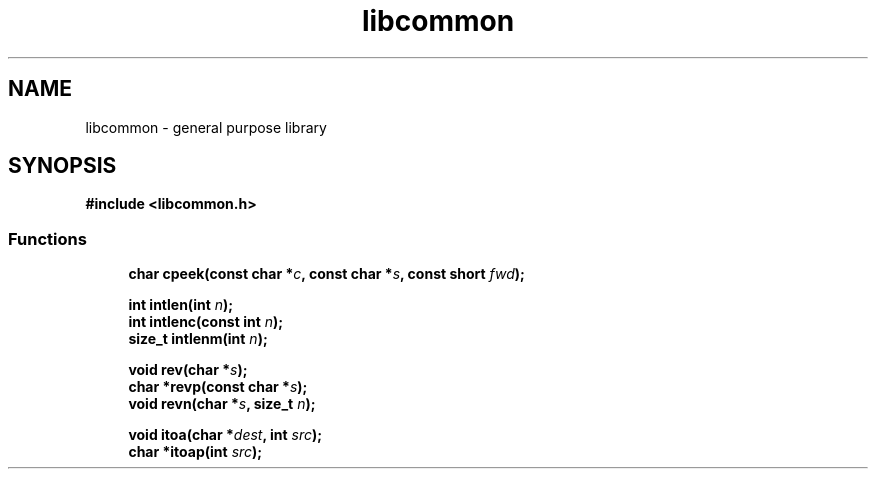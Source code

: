 .TH libcommon 3
.SH NAME
libcommon - general purpose library
.SH SYNOPSIS
\fB#include <libcommon.h>\fR

.SS "Functions"

.in +1c
.ti -1c
.RI "\fBchar cpeek(const char *\fR\fIc\fP\fB, const char *\fR\fIs\fP\fB, const short \fR\fIfwd\fP\fB);\fR"
.br
.ti -1c

.\" intlen
.RI "\fBint intlen(int\fR \fIn\fP\fB);\fR"
.ti -1c
.RI "\fBint intlenc(const int\fR \fIn\fP\fB);\fR"
.ti -1c
.RI "\fBsize_t intlenm(int\fR \fIn\fP\fB);\fR"
.ti -1c

.\" reverse
.RI "\fBvoid rev(char *\fR\fIs\fP\fB);\fR"
.ti -1c
.RI "\fBchar *revp(const char *\fR\fIs\fP\fB);\fR"
.ti -1c
.RI "\fBvoid revn(char *\fR\fIs\fP\fB, size_t\fR \fIn\fP\fB);\fR"
.ti -1c

.\" itoa
.RI "\fBvoid itoa(char *\fR\fIdest\fP\fB, int\fR \fIsrc\fP\fB);\fR"
.ti -1c
.RI "\fBchar *itoap(int\fR \fIsrc\fP\fB);\fR"
.ti -1c

.\" concat
